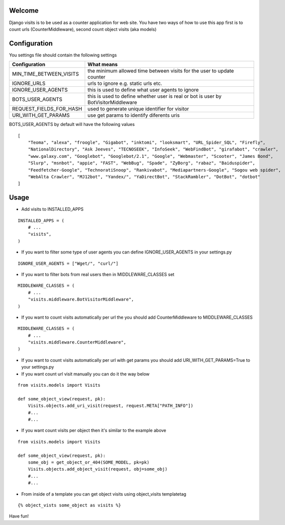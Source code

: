 Welcome
*******

Django visits is to be used as a counter application for web site.
You have two ways of how to use this app first is to count urls (CounterMiddleware), second count object visits (aka models)

Configuration
*************

You settings file should contain the following settings 

+-------------------------+------------------------------------------------------------------------------------+
| Configuration           | What means                                                                         |
+=========================+====================================================================================+
| MIN_TIME_BETWEEN_VISITS | the minimum allowed time between visits for the user to update counter             |
+-------------------------+------------------------------------------------------------------------------------+
| IGNORE_URLS             | urls to ignore e.g. static urls etc.                                               |
+-------------------------+------------------------------------------------------------------------------------+
| IGNORE_USER_AGENTS      | this is used to define what user agents to ignore                                  |
+-------------------------+------------------------------------------------------------------------------------+
| BOTS_USER_AGENTS        | this is used to define whether user is real or bot is user by BotVisitorMiddleware |
+-------------------------+------------------------------------------------------------------------------------+
| REQUEST_FIELDS_FOR_HASH | used to generate unique identifier for visitor                                     |
+-------------------------+------------------------------------------------------------------------------------+
| URI_WITH_GET_PARAMS     | use get params to identify diferents uris                                          |
+-------------------------+------------------------------------------------------------------------------------+

BOTS_USER_AGENTS by default will have the following values

::

    [
        "Teoma", "alexa", "froogle", "Gigabot", "inktomi", "looksmart", "URL_Spider_SQL", "Firefly",
        "NationalDirectory", "Ask Jeeves", "TECNOSEEK", "InfoSeek", "WebFindBot", "girafabot", "crawler",
        "www.galaxy.com", "Googlebot", "Googlebot/2.1", "Google", "Webmaster", "Scooter", "James Bond",
        "Slurp", "msnbot", "appie", "FAST", "WebBug", "Spade", "ZyBorg", "rabaz", "Baiduspider",
        "Feedfetcher-Google", "TechnoratiSnoop", "Rankivabot", "Mediapartners-Google", "Sogou web spider",
        "WebAlta Crawler", "MJ12bot", "Yandex/", "YaDirectBot", "StackRambler", "DotBot", "dotbot"
    ]

Usage
*****

* Add visits to INSTALLED_APPS

::

	INSTALLED_APPS = (
	    # ...
	    "visits",
	)

* If you want to filter some type of user agents you can define IGNORE_USER_AGENTS in your settings.py

::

    IGNORE_USER_AGENTS = ["Wget/", "curl/"]


* If you want to filter bots from real users then in MIDDLEWARE_CLASSES set 

::

	MIDDLEWARE_CLASSES = (
	    # ...
	    "visits.middleware.BotVisitorMiddleware",
	)

* If you want to count visits automatically per url the you should add CounterMiddleware to MIDDLEWARE_CLASSES

::

	MIDDLEWARE_CLASSES = (
	    # ...
	    "visits.middleware.CounterMiddleware",
	)

* If you want to count visits automatically per url with get params you should add URI_WITH_GET_PARAMS=True to your settings.py

* If you want count url visit manually you can do it the way below

::

	from visits.models import Visits

	def some_object_view(request, pk):
	    Visits.objects.add_uri_visit(request, request.META["PATH_INFO"])
	    #...
	    #...

* If you want count visits per object then it's similar to the example above

::

	from visits.models import Visits

	def some_object_view(request, pk):
	    some_obj = get_object_or_404(SOME_MODEL, pk=pk)
	    Visits.objects.add_object_visit(request, obj=some_obj)
	    #...
	    #...


* From inside of a template you can get object visits using object_visits templatetag

::

	{% object_vists some_object as visits %}

Have fun!
